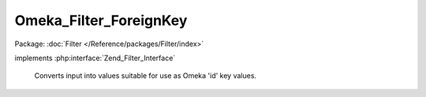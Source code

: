 -----------------------
Omeka_Filter_ForeignKey
-----------------------

Package: :doc:`Filter </Reference/packages/Filter/index>`

.. php:class:: Omeka_Filter_ForeignKey

implements :php:interface:`Zend_Filter_Interface`

    Converts input into values suitable for use as Omeka 'id' key values.

    .. php:method:: filter($value)

        Convert any value into an unsigned integer that would be valid
        if stored as a foreign key in a database table.

        This will return null for any value that falls outside the range of an
        unsigned integer (string, negative numbers, etc.)

        :type $value: mixed
        :param $value: Input value.
        :returns: integer
